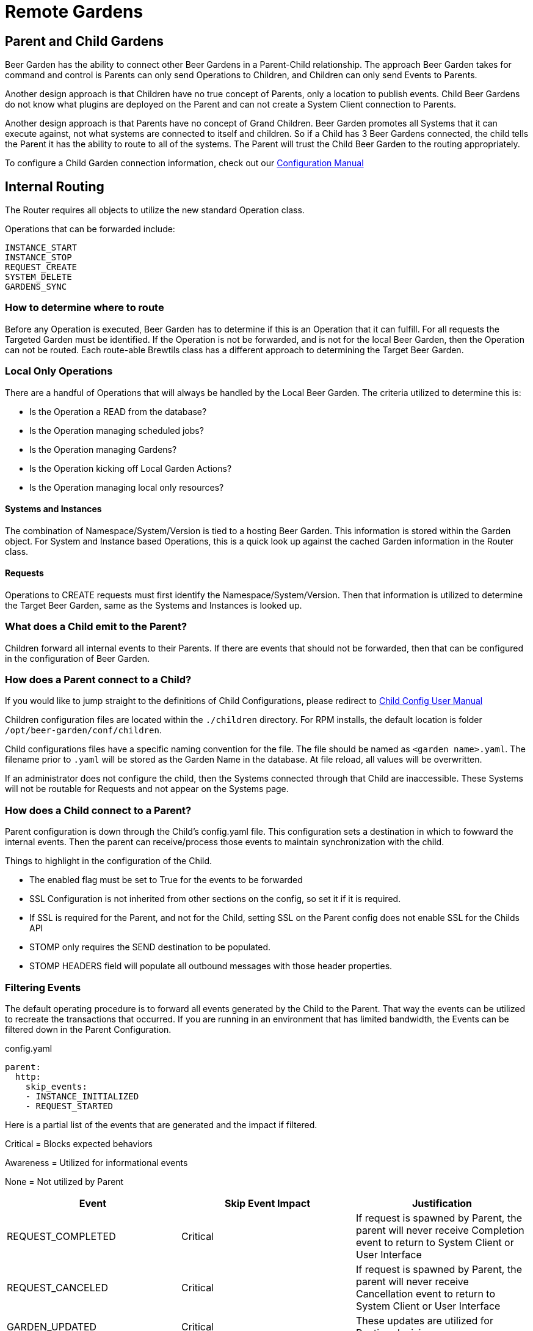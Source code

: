 = Remote Gardens
:page-layout: docs
:rpm-config-home: /opt/beer-garden/conf

== Parent and Child Gardens

Beer Garden has the ability to connect other Beer Gardens in a Parent-Child relationship. The approach Beer Garden takes
for command and control is Parents can only send Operations to Children, and Children can only send Events to Parents.

Another design approach is that Children have no true concept of Parents, only a location to publish events. Child Beer
Gardens do not know what plugins are deployed on the Parent and can not create a System Client connection to Parents.

Another design approach is that Parents have no concept of Grand Children. Beer Garden promotes all Systems that it can
execute against, not what systems are connected to itself and children. So if a Child has 3 Beer Gardens connected, the
child tells the Parent it has the ability to route to all of the systems. The Parent will trust the Child Beer Garden to
the routing appropriately.

To configure a Child Garden connection information, check out our link:../configuration_yaml/[Configuration Manual]

== Internal Routing

The Router requires all objects to utilize the new standard Operation class.

Operations that can be forwarded include:

    INSTANCE_START
    INSTANCE_STOP
    REQUEST_CREATE
    SYSTEM_DELETE
    GARDENS_SYNC


=== How to determine where to route

Before any Operation is executed, Beer Garden has to determine if this is an Operation that it can fulfill. For all requests
the Targeted Garden must be identified. If the Operation is not be forwarded, and is not for the local Beer Garden, then
the Operation can not be routed. Each route-able Brewtils class has a different approach to determining the Target Beer Garden.

=== Local Only Operations

There are a handful of Operations that will always be handled by the Local Beer Garden. The criteria utilized to determine
this is:

- Is the Operation a READ from the database?
- Is the Operation managing scheduled jobs?
- Is the Operation managing Gardens?
- Is the Operation kicking off Local Garden Actions?
- Is the Operation managing local only resources?

==== Systems and Instances

The combination of Namespace/System/Version is tied to a hosting Beer Garden. This information is stored within the Garden
object. For System and Instance based Operations, this is a quick look up against the cached Garden information in the
Router class.

==== Requests

Operations to CREATE requests must first identify the Namespace/System/Version. Then that information is utilized to
determine the Target Beer Garden, same as the Systems and Instances is looked up.


=== What does a Child emit to the Parent?


Children forward all internal events to their Parents. If there are events that should not be forwarded, then that can
be configured in the configuration of Beer Garden.

=== How does a Parent connect to a Child?

If you would like to jump straight to the definitions of Child Configurations, please redirect to
link:../child_config_yaml/[Child Config User Manual]

Children configuration files are located within the `./children` directory. For RPM installs, the default location is 
folder `{rpm-config-home}/children`.

Child configurations files have a specific naming convention for the file. The file should be named as `<garden name>.yaml`. 
The filename prior to `.yaml` will be stored as the Garden Name in the database. At file reload, all values will be overwritten.

If an administrator does not configure the child, then the Systems connected through that Child are inaccessible. These Systems will not 
be routable for Requests and not appear on the Systems page.


=== How does a Child connect to a Parent?

Parent configuration is down through the Child's config.yaml file. This configuration sets a destination in which to
fowward the internal events. Then the parent can receive/process those events to maintain synchronization with the child.

Things to highlight in the configuration of the Child.

- The enabled flag must be set to True for the events to be forwarded
- SSL Configuration is not inherited from other sections on the config, so set it if it is required.
- If SSL is required for the Parent, and not for the Child, setting SSL on the Parent config does not enable SSL for the Childs API
- STOMP only requires the SEND destination to be populated.
- STOMP HEADERS field will populate all outbound messages with those header properties.

=== Filtering Events

The default operating procedure is to forward all events generated by the Child to the Parent. That way the events
can be utilized to recreate the transactions that occurred. If you are running in an environment that has limited bandwidth,
the Events can be filtered down in the Parent Configuration.

[source,yaml]
.config.yaml
----
parent:
  http:
    skip_events:
    - INSTANCE_INITIALIZED
    - REQUEST_STARTED
----

Here is a partial list of the events that are generated and the impact if filtered.


Critical = Blocks expected behaviors

Awareness = Utilized for informational events

None = Not utilized by Parent

[options="header"]
|===
| Event | Skip Event Impact | Justification

| REQUEST_COMPLETED | Critical | If request is spawned by Parent, the parent will never receive Completion event to return to System Client or User Interface
| REQUEST_CANCELED | Critical | If request is spawned by Parent, the parent will never receive Cancellation event to return to System Client or User Interface
| GARDEN_UPDATED | Critical | These updates are utilized for Routing decisions
| GARDEN_SYNC | Critical | These updates are utilized for Routing decisions

| REQUEST_CREATED | Awareness | If skipped, Request will appear during REQUEST_STARTED, REQUEST_UPDATED, or REQUEST_COMPLETED
| REQUEST_STARTED | Awareness | If skipped, Request will appear during REQUEST_UPDATED, or REQUEST_COMPLETED
| REQUEST_UPDATED | Awareness | If skipped, Request will appear during REQUEST_COMPLETED
| INSTANCE_UPDATED | Awareness | If skipped, status changes will not be updated on Parent
| SYSTEM_CREATED | Awareness | If skipped, new deployed systems will not appear on the Parent. Will require
Garden Sync to get the latest values
| SYSTEM_UPDATED | Awareness | If skipped, status and instance changes will not be updated on Parent. Will require
Garden Sync to get the latest values
| SYSTEM_REMOVED |  Awareness | If skipped, deleted systems will not appear on the Parent. Will require
Garden Sync to get the latest values
| GARDEN_STARTED | Awareness | These are utilized to update the status of the Garden, but does not impact routing
| GARDEN_STOPPED | Awareness | These are utilized to update the status of the Garden, but does not impact routing

| INSTANCE_INITIALIZED | None | Utilized for internal processes only
| INSTANCE_STARTED | None | Utilized for internal processes only
| INSTANCE_STOPPED | None | Utilized for internal processes only
| QUEUE_CLEARED | None | Utilized for internal processes only
| ALL_QUEUES_CLEARED | None | Utilized for internal processes only
| GARDEN_CREATED | None | Utilized for internal processes only
| GARDEN_REMOVED | None | Utilized for internal processes only
| GARDEN_UNREACHABLE | None | Utilized for internal processes only
| GARDEN_ERROR | None | Utilized for internal processes only
| GARDEN_NOT_CONFIGURED | None | Utilized for internal processes only
| ENTRY_STARTED | None | Utilized for internal processes only
| ENTRY_STOPPED | None | Utilized for internal processes only
| JOB_CREATED | None | Utilized for internal processes only
| JOB_DELETED | None | Utilized for internal processes only
| JOB_PAUSED | None | Utilized for internal processes only
| JOB_RESUMED | None | Utilized for internal processes only
| PLUGIN_LOGGER_FILE_CHANGE | None | Utilized for internal processes only
| RUNNER_STARTED | None | Utilized for internal processes only
| RUNNER_STOPPED | None | Utilized for internal processes only
| RUNNER_REMOVED | None | Utilized for internal processes only
|===

Filtering events is at your own risk. Beer Garden reserves the right to utilize these events in the future for critical operations
between Parent and Children. If you are running into bandwidth issues or want to limit the number of events being processed.
Below is the current list of events that are safe to skip in Beer Garden V3.1.

[source,yaml]
.config.yaml
----
parent:
  http:
    skip_events:
    - INSTANCE_INITIALIZED
    - INSTANCE_STARTED
    - INSTANCE_STOPPED
    - QUEUE_CLEARED
    - ALL_QUEUES_CLEARED
    - GARDEN_CREATED
    - GARDEN_REMOVED
    - GARDEN_UNREACHABLE
    - GARDEN_ERROR
    - GARDEN_NOT_CONFIGURED
    - ENTRY_STARTED
    - ENTRY_STOPPED
    - JOB_CREATED
    - JOB_DELETED
    - JOB_PAUSED
    - JOB_RESUMED
    - PLUGIN_LOGGER_FILE_CHANGE
    - RUNNER_STARTED
    - RUNNER_STOPPED
    - RUNNER_REMOVED
----

==== Filtering Events Based on Commands
There is a Command Publishing Blocklist that allows commands to be added to the list through the UI found in the admin section of the navigation bar under Command Publishing Blocklist. Any events involving requests for commands in the blocklist will be filtered out and not sent to the parent.

WARNING: Once a command has been added to the blocklist, tasking status will no longer be available on the parent garden. If a blocked command is tasked through the parent garden, the request will still be forwarded to the child and executed. However, the parent will always show a status of CREATED, as the child will no longer be publishing task updates back up to the parent.
